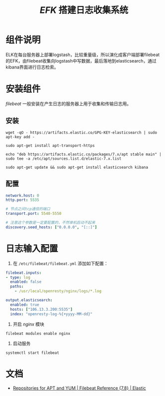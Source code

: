 #+TITLE:  /EFK/ 搭建日志收集系统
* 组件说明
ELK在每台服务器上部署logstash，比较重量级，所以演化成客户端部署filebeat的EFK，由filebeat收集向logstash中写数据，最后落地到elasticsearch，通过kibana界面进行日志检索。
* 安装组件
/filebeat/ 一般安装在产生日志的服务器上用于收集和传输日志用。
** 安装
#+begin_src shell
wget -qO - https://artifacts.elastic.co/GPG-KEY-elasticsearch | sudo apt-key add -

sudo apt-get install apt-transport-https

echo "deb https://artifacts.elastic.co/packages/7.x/apt stable main" | sudo tee -a /etc/apt/sources.list.d/elastic-7.x.list

sudo apt-get update && sudo apt-get install elasticsearch kibana
#+end_src
** 配置
#+begin_src yaml
network.host: 0
http.port: 5535

# 节点之间tcp通信的端口
transport.port: 5540-5550

# 注意这个参数是一定要配置的，不然单机启动不起来
discovery.seed_hosts: ["0.0.0.0", "[::]"]
#+end_src
* 日志输入配置
1. 在 ~/etc/filebeat/filebeat.yml~ 添加如下配置：

#+begin_src yaml
filebeat.inputs:
- type: log
  enabled: false
  paths:
    - /usr/local/openresty/nginx/logs/*.log

output.elasticsearch:
  enabled: true
  hosts: ["106.13.3.200:5535"]
  index: "openresty-log-%{+yyyy-MM-dd}"
#+end_src

2. 开启 /nginx/ 模块
#+begin_src shell
filebeat modules enable nginx
#+end_src

3. 启动服务
#+begin_src shell
systemctl start filebeat
#+end_src
* 文档
+ [[https://www.elastic.co/guide/en/beats/filebeat/current/setup-repositories.html][Repositories for APT and YUM | Filebeat Reference {7.8} | Elastic]]
